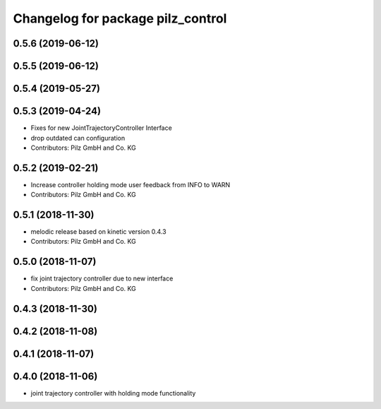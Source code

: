 ^^^^^^^^^^^^^^^^^^^^^^^^^^^^^^^^^^
Changelog for package pilz_control
^^^^^^^^^^^^^^^^^^^^^^^^^^^^^^^^^^

0.5.6 (2019-06-12)
------------------

0.5.5 (2019-06-12)
------------------

0.5.4 (2019-05-27)
------------------

0.5.3 (2019-04-24)
------------------
* Fixes for new JointTrajectoryController Interface
* drop outdated can configuration
* Contributors: Pilz GmbH and Co. KG

0.5.2 (2019-02-21)
------------------
* Increase controller holding mode user feedback from INFO to WARN
* Contributors: Pilz GmbH and Co. KG

0.5.1 (2018-11-30)
------------------
* melodic release based on kinetic version 0.4.3
* Contributors: Pilz GmbH and Co. KG

0.5.0 (2018-11-07)
------------------
* fix joint trajectory controller due to new interface
* Contributors: Pilz GmbH and Co. KG

0.4.3 (2018-11-30)
------------------

0.4.2 (2018-11-08)
------------------

0.4.1 (2018-11-07)
------------------

0.4.0 (2018-11-06)
------------------
* joint trajectory controller with holding mode functionality
